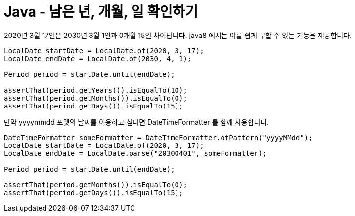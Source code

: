 = Java - 남은 년, 개월, 일 확인하기


2020년 3월 17일은 2030년 3월 1일과 0개월 15일 차이납니다. java8 에서는 이를 쉽게 구할 수 있는 기능을 제공합니다.

[source,java]
----
LocalDate startDate = LocalDate.of(2020, 3, 17);
LocalDate endDate = LocalDate.of(2030, 4, 1);

Period period = startDate.until(endDate);

assertThat(period.getYears()).isEqualTo(10);
assertThat(period.getMonths()).isEqualTo(0);
assertThat(period.getDays()).isEqualTo(15);
----

만약 yyyymmdd 포멧의 날짜를 이용하고 싶다면 DateTimeFormatter 를 함께 사용합니다.

[source,java]
----
DateTimeFormatter someFormatter = DateTimeFormatter.ofPattern("yyyyMMdd");
LocalDate startDate = LocalDate.of(2020, 3, 17);
LocalDate endDate = LocalDate.parse("20300401", someFormatter);

Period period = startDate.until(endDate);

assertThat(period.getMonths()).isEqualTo(0);
assertThat(period.getDays()).isEqualTo(15);
----
